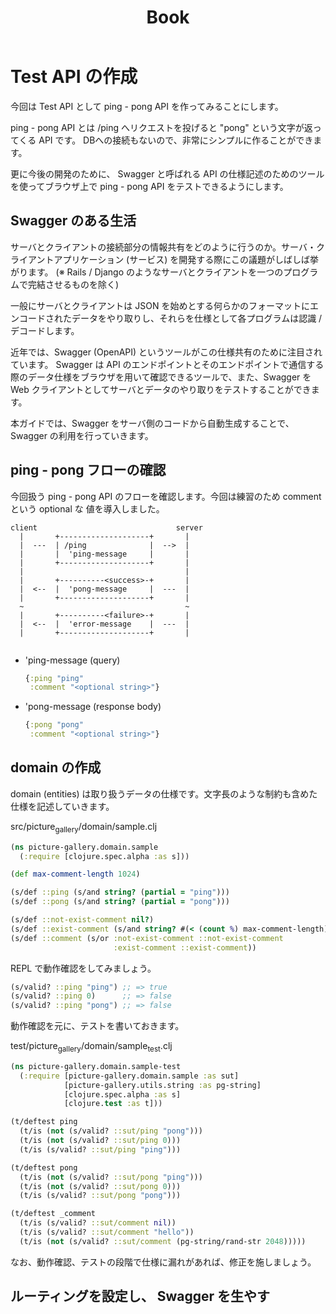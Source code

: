 #+TITLE: Book
* Test API の作成
今回は Test API として ping - pong API を作ってみることにします。

ping - pong API とは /ping へリクエストを投げると "pong" という文字が返ってくる API です。
DBへの接続もないので、非常にシンプルに作ることができます。

更に今後の開発のために、 Swagger と呼ばれる API の仕様記述のためのツールを使ってブラウザ上で ping - pong API をテストできるようにします。

** Swagger のある生活
サーバとクライアントの接続部分の情報共有をどのように行うのか。サーバ・クライアントアプリケーション (サービス) を開発する際にこの議題がしばしば挙がります。 (※ Rails / Django のようなサーバとクライアントを一つのプログラムで完結させるものを除く)

一般にサーバとクライアントは JSON を始めとする何らかのフォーマットにエンコードされたデータをやり取りし、それらを仕様として各プログラムは認識 / デコードします。

近年では、Swagger (OpenAPI) というツールがこの仕様共有のために注目されています。
Swagger は API のエンドポイントとそのエンドポイントで通信する際のデータ仕様をブラウザを用いて確認できるツールで、また、Swagger を Web クライアントとしてサーバとデータのやり取りをテストすることができます。

本ガイドでは、Swagger をサーバ側のコードから自動生成することで、Swagger の利用を行っていきます。

** ping - pong フローの確認
今回扱う ping - pong API のフローを確認します。今回は練習のため comment という optional な 値を導入しました。

#+begin_example
client                               server
  |       +--------------------+       |
  |  ---  | /ping              |  -->  |
  |       |  'ping-message     |       |
  |       +--------------------+       |
  |                                    |
  |       +----------<success>-+       |
  |  <--  |  'pong-message     |  ---  |
  |       +--------------------+       |
  ~                                    ~
  |       +----------<failure>-+       |
  |  <--  |  'error-message    |  ---  |
  |       +--------------------+       |

#+end_example

- 'ping-message (query)
  #+begin_src clojure
  {:ping "ping"
   :comment "<optional string>"}
  #+end_src
- 'pong-message (response body)
  #+BEGIN_SRC clojure
{:pong "pong"
 :comment "<optional string>"}
  #+END_SRC

** domain の作成
domain (entities) は取り扱うデータの仕様です。文字長のような制約も含めた仕様を記述していきます。

#+caption: src/picture_gallery/domain/sample.clj
#+BEGIN_SRC clojure
(ns picture-gallery.domain.sample
  (:require [clojure.spec.alpha :as s]))

(def max-comment-length 1024)

(s/def ::ping (s/and string? (partial = "ping")))
(s/def ::pong (s/and string? (partial = "pong")))

(s/def ::not-exist-comment nil?)
(s/def ::exist-comment (s/and string? #(< (count %) max-comment-length)))
(s/def ::comment (s/or :not-exist-comment ::not-exist-comment
                       :exist-comment ::exist-comment))
#+END_SRC

REPL で動作確認をしてみましょう。
#+BEGIN_SRC clojure
(s/valid? ::ping "ping") ;; => true
(s/valid? ::ping 0)      ;; => false
(s/valid? ::ping "pong") ;; => false
#+END_SRC

動作確認を元に、テストを書いておきます。

#+caption: test/picture_gallery/domain/sample_test.clj
#+BEGIN_SRC clojure
(ns picture-gallery.domain.sample-test
  (:require [picture-gallery.domain.sample :as sut]
            [picture-gallery.utils.string :as pg-string]
            [clojure.spec.alpha :as s]
            [clojure.test :as t]))

(t/deftest ping
  (t/is (not (s/valid? ::sut/ping "pong")))
  (t/is (not (s/valid? ::sut/ping 0)))
  (t/is (s/valid? ::sut/ping "ping")))

(t/deftest pong
  (t/is (not (s/valid? ::sut/pong "ping")))
  (t/is (not (s/valid? ::sut/pong 0)))
  (t/is (s/valid? ::sut/pong "pong")))

(t/deftest _comment
  (t/is (s/valid? ::sut/comment nil))
  (t/is (s/valid? ::sut/comment "hello"))
  (t/is (not (s/valid? ::sut/comment (pg-string/rand-str 2048)))))
#+END_SRC

なお、動作確認、テストの段階で仕様に漏れがあれば、修正を施しましょう。
** ルーティングを設定し、 Swagger を生やす
